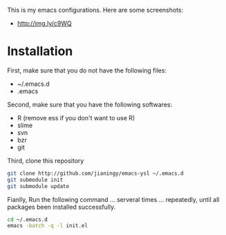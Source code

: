 This is my emacs configurations. Here are some screenshots:

- [[http://img.ly/c9WQ]]

* Installation

First, make sure that you do not have the following files:

- ~/.emacs.d
- .emacs

Second, make sure that you have the following softwares:

- R (remove ess if you don't want to use R)
- slime
- svn
- bzr
- git

Third, clone this repository

#+begin_src sh
git clone http://github.com/jianingy/emacs-ysl ~/.emacs.d
git submodule init
git submodule update
#+end_src

Fianlly, Run the following command ... serveral times ... repeatedly, until all packages been installed successfully.
#+begin_src sh
cd ~/.emacs.d
emacs -batch -q -l init.el
#+end_src

